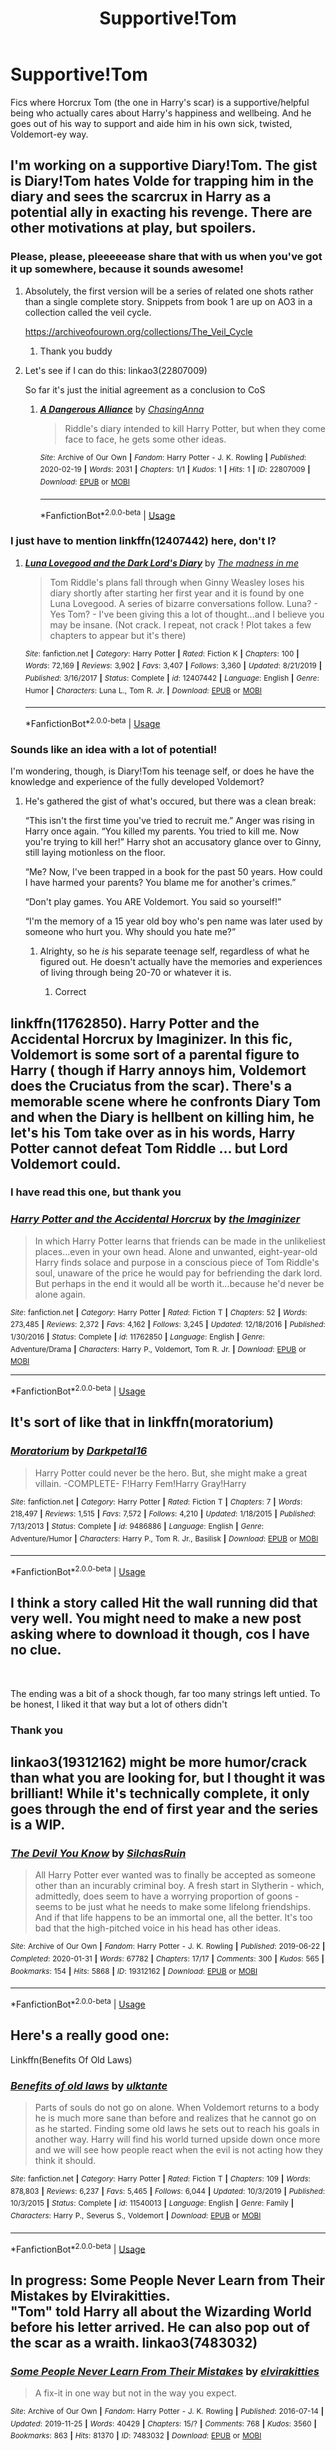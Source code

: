 #+TITLE: Supportive!Tom

* Supportive!Tom
:PROPERTIES:
:Author: RowanWinterlace
:Score: 61
:DateUnix: 1582078746.0
:DateShort: 2020-Feb-19
:FlairText: Request
:END:
Fics where Horcrux Tom (the one in Harry's scar) is a supportive/helpful being who actually cares about Harry's happiness and wellbeing. And he goes out of his way to support and aide him in his own sick, twisted, Voldemort-ey way.


** I'm working on a supportive Diary!Tom. The gist is Diary!Tom hates Volde for trapping him in the diary and sees the scarcrux in Harry as a potential ally in exacting his revenge. There are other motivations at play, but spoilers.
:PROPERTIES:
:Author: ChasingAnna
:Score: 39
:DateUnix: 1582079207.0
:DateShort: 2020-Feb-19
:END:

*** Please, please, pleeeeease share that with us when you've got it up somewhere, because it sounds awesome!
:PROPERTIES:
:Author: HungryGhostCat
:Score: 19
:DateUnix: 1582086884.0
:DateShort: 2020-Feb-19
:END:

**** Absolutely, the first version will be a series of related one shots rather than a single complete story. Snippets from book 1 are up on AO3 in a collection called the veil cycle.

[[https://archiveofourown.org/collections/The_Veil_Cycle]]
:PROPERTIES:
:Author: ChasingAnna
:Score: 3
:DateUnix: 1582117101.0
:DateShort: 2020-Feb-19
:END:

***** Thank you buddy
:PROPERTIES:
:Author: RowanWinterlace
:Score: 1
:DateUnix: 1582124756.0
:DateShort: 2020-Feb-19
:END:


**** Let's see if I can do this: linkao3(22807009)

So far it's just the initial agreement as a conclusion to CoS
:PROPERTIES:
:Author: ChasingAnna
:Score: 1
:DateUnix: 1582150145.0
:DateShort: 2020-Feb-20
:END:

***** [[https://archiveofourown.org/works/22807009][*/A Dangerous Alliance/*]] by [[https://www.archiveofourown.org/users/ChasingAnna/pseuds/ChasingAnna][/ChasingAnna/]]

#+begin_quote
  Riddle's diary intended to kill Harry Potter, but when they come face to face, he gets some other ideas.
#+end_quote

^{/Site/:} ^{Archive} ^{of} ^{Our} ^{Own} ^{*|*} ^{/Fandom/:} ^{Harry} ^{Potter} ^{-} ^{J.} ^{K.} ^{Rowling} ^{*|*} ^{/Published/:} ^{2020-02-19} ^{*|*} ^{/Words/:} ^{2031} ^{*|*} ^{/Chapters/:} ^{1/1} ^{*|*} ^{/Kudos/:} ^{1} ^{*|*} ^{/Hits/:} ^{1} ^{*|*} ^{/ID/:} ^{22807009} ^{*|*} ^{/Download/:} ^{[[https://archiveofourown.org/downloads/22807009/A%20Dangerous%20Alliance.epub?updated_at=1582149947][EPUB]]} ^{or} ^{[[https://archiveofourown.org/downloads/22807009/A%20Dangerous%20Alliance.mobi?updated_at=1582149947][MOBI]]}

--------------

*FanfictionBot*^{2.0.0-beta} | [[https://github.com/tusing/reddit-ffn-bot/wiki/Usage][Usage]]
:PROPERTIES:
:Author: FanfictionBot
:Score: 2
:DateUnix: 1582150201.0
:DateShort: 2020-Feb-20
:END:


*** I just have to mention linkffn(12407442) here, don't I?
:PROPERTIES:
:Author: ceplma
:Score: 8
:DateUnix: 1582097310.0
:DateShort: 2020-Feb-19
:END:

**** [[https://www.fanfiction.net/s/12407442/1/][*/Luna Lovegood and the Dark Lord's Diary/*]] by [[https://www.fanfiction.net/u/6415261/The-madness-in-me][/The madness in me/]]

#+begin_quote
  Tom Riddle's plans fall through when Ginny Weasley loses his diary shortly after starting her first year and it is found by one Luna Lovegood. A series of bizarre conversations follow. Luna? - Yes Tom? - I've been giving this a lot of thought...and I believe you may be insane. (Not crack. I repeat, not crack ! Plot takes a few chapters to appear but it's there)
#+end_quote

^{/Site/:} ^{fanfiction.net} ^{*|*} ^{/Category/:} ^{Harry} ^{Potter} ^{*|*} ^{/Rated/:} ^{Fiction} ^{K} ^{*|*} ^{/Chapters/:} ^{100} ^{*|*} ^{/Words/:} ^{72,169} ^{*|*} ^{/Reviews/:} ^{3,902} ^{*|*} ^{/Favs/:} ^{3,407} ^{*|*} ^{/Follows/:} ^{3,360} ^{*|*} ^{/Updated/:} ^{8/21/2019} ^{*|*} ^{/Published/:} ^{3/16/2017} ^{*|*} ^{/Status/:} ^{Complete} ^{*|*} ^{/id/:} ^{12407442} ^{*|*} ^{/Language/:} ^{English} ^{*|*} ^{/Genre/:} ^{Humor} ^{*|*} ^{/Characters/:} ^{Luna} ^{L.,} ^{Tom} ^{R.} ^{Jr.} ^{*|*} ^{/Download/:} ^{[[http://www.ff2ebook.com/old/ffn-bot/index.php?id=12407442&source=ff&filetype=epub][EPUB]]} ^{or} ^{[[http://www.ff2ebook.com/old/ffn-bot/index.php?id=12407442&source=ff&filetype=mobi][MOBI]]}

--------------

*FanfictionBot*^{2.0.0-beta} | [[https://github.com/tusing/reddit-ffn-bot/wiki/Usage][Usage]]
:PROPERTIES:
:Author: FanfictionBot
:Score: 6
:DateUnix: 1582097335.0
:DateShort: 2020-Feb-19
:END:


*** Sounds like an idea with a lot of potential!

I'm wondering, though, is Diary!Tom his teenage self, or does he have the knowledge and experience of the fully developed Voldemort?
:PROPERTIES:
:Author: LiveElephant
:Score: 1
:DateUnix: 1582128614.0
:DateShort: 2020-Feb-19
:END:

**** He's gathered the gist of what's occured, but there was a clean break:

“This isn't the first time you've tried to recruit me.” Anger was rising in Harry once again. “You killed my parents. You tried to kill me. Now you're trying to kill her!” Harry shot an accusatory glance over to Ginny, still laying motionless on the floor.

“Me? Now, I've been trapped in a book for the past 50 years. How could I have harmed your parents? You blame me for another's crimes.”

“Don't play games. You ARE Voldemort. You said so yourself!”

“I'm the memory of a 15 year old boy who's pen name was later used by someone who hurt you. Why should you hate me?”
:PROPERTIES:
:Author: ChasingAnna
:Score: 3
:DateUnix: 1582143213.0
:DateShort: 2020-Feb-19
:END:

***** Alrighty, so he /is/ his separate teenage self, regardless of what he figured out. He doesn't actually have the memories and experiences of living through being 20-70 or whatever it is.
:PROPERTIES:
:Author: LiveElephant
:Score: 3
:DateUnix: 1582144304.0
:DateShort: 2020-Feb-20
:END:

****** Correct
:PROPERTIES:
:Author: ChasingAnna
:Score: 1
:DateUnix: 1582153410.0
:DateShort: 2020-Feb-20
:END:


** linkffn(11762850). Harry Potter and the Accidental Horcrux by Imaginizer. In this fic, Voldemort is some sort of a parental figure to Harry ( though if Harry annoys him, Voldemort does the Cruciatus from the scar). There's a memorable scene where he confronts Diary Tom and when the Diary is hellbent on killing him, he let's his Tom take over as in his words, Harry Potter cannot defeat Tom Riddle ... but Lord Voldemort could.
:PROPERTIES:
:Score: 10
:DateUnix: 1582092015.0
:DateShort: 2020-Feb-19
:END:

*** I have read this one, but thank you
:PROPERTIES:
:Author: RowanWinterlace
:Score: 2
:DateUnix: 1582124773.0
:DateShort: 2020-Feb-19
:END:


*** [[https://www.fanfiction.net/s/11762850/1/][*/Harry Potter and the Accidental Horcrux/*]] by [[https://www.fanfiction.net/u/3306612/the-Imaginizer][/the Imaginizer/]]

#+begin_quote
  In which Harry Potter learns that friends can be made in the unlikeliest places...even in your own head. Alone and unwanted, eight-year-old Harry finds solace and purpose in a conscious piece of Tom Riddle's soul, unaware of the price he would pay for befriending the dark lord. But perhaps in the end it would all be worth it...because he'd never be alone again.
#+end_quote

^{/Site/:} ^{fanfiction.net} ^{*|*} ^{/Category/:} ^{Harry} ^{Potter} ^{*|*} ^{/Rated/:} ^{Fiction} ^{T} ^{*|*} ^{/Chapters/:} ^{52} ^{*|*} ^{/Words/:} ^{273,485} ^{*|*} ^{/Reviews/:} ^{2,372} ^{*|*} ^{/Favs/:} ^{4,162} ^{*|*} ^{/Follows/:} ^{3,245} ^{*|*} ^{/Updated/:} ^{12/18/2016} ^{*|*} ^{/Published/:} ^{1/30/2016} ^{*|*} ^{/Status/:} ^{Complete} ^{*|*} ^{/id/:} ^{11762850} ^{*|*} ^{/Language/:} ^{English} ^{*|*} ^{/Genre/:} ^{Adventure/Drama} ^{*|*} ^{/Characters/:} ^{Harry} ^{P.,} ^{Voldemort,} ^{Tom} ^{R.} ^{Jr.} ^{*|*} ^{/Download/:} ^{[[http://www.ff2ebook.com/old/ffn-bot/index.php?id=11762850&source=ff&filetype=epub][EPUB]]} ^{or} ^{[[http://www.ff2ebook.com/old/ffn-bot/index.php?id=11762850&source=ff&filetype=mobi][MOBI]]}

--------------

*FanfictionBot*^{2.0.0-beta} | [[https://github.com/tusing/reddit-ffn-bot/wiki/Usage][Usage]]
:PROPERTIES:
:Author: FanfictionBot
:Score: 2
:DateUnix: 1582092025.0
:DateShort: 2020-Feb-19
:END:


** It's sort of like that in linkffn(moratorium)
:PROPERTIES:
:Score: 3
:DateUnix: 1582115025.0
:DateShort: 2020-Feb-19
:END:

*** [[https://www.fanfiction.net/s/9486886/1/][*/Moratorium/*]] by [[https://www.fanfiction.net/u/2697189/Darkpetal16][/Darkpetal16/]]

#+begin_quote
  Harry Potter could never be the hero. But, she might make a great villain. -COMPLETE- F!Harry Fem!Harry Gray!Harry
#+end_quote

^{/Site/:} ^{fanfiction.net} ^{*|*} ^{/Category/:} ^{Harry} ^{Potter} ^{*|*} ^{/Rated/:} ^{Fiction} ^{T} ^{*|*} ^{/Chapters/:} ^{7} ^{*|*} ^{/Words/:} ^{218,497} ^{*|*} ^{/Reviews/:} ^{1,515} ^{*|*} ^{/Favs/:} ^{7,572} ^{*|*} ^{/Follows/:} ^{4,210} ^{*|*} ^{/Updated/:} ^{1/18/2015} ^{*|*} ^{/Published/:} ^{7/13/2013} ^{*|*} ^{/Status/:} ^{Complete} ^{*|*} ^{/id/:} ^{9486886} ^{*|*} ^{/Language/:} ^{English} ^{*|*} ^{/Genre/:} ^{Adventure/Humor} ^{*|*} ^{/Characters/:} ^{Harry} ^{P.,} ^{Tom} ^{R.} ^{Jr.,} ^{Basilisk} ^{*|*} ^{/Download/:} ^{[[http://www.ff2ebook.com/old/ffn-bot/index.php?id=9486886&source=ff&filetype=epub][EPUB]]} ^{or} ^{[[http://www.ff2ebook.com/old/ffn-bot/index.php?id=9486886&source=ff&filetype=mobi][MOBI]]}

--------------

*FanfictionBot*^{2.0.0-beta} | [[https://github.com/tusing/reddit-ffn-bot/wiki/Usage][Usage]]
:PROPERTIES:
:Author: FanfictionBot
:Score: 1
:DateUnix: 1582115039.0
:DateShort: 2020-Feb-19
:END:


** I think a story called Hit the wall running did that very well. You might need to make a new post asking where to download it though, cos I have no clue.

​

The ending was a bit of a shock though, far too many strings left untied. To be honest, I liked it that way but a lot of others didn't
:PROPERTIES:
:Author: YoungMadScientist_
:Score: 2
:DateUnix: 1582124644.0
:DateShort: 2020-Feb-19
:END:

*** Thank you
:PROPERTIES:
:Author: RowanWinterlace
:Score: 1
:DateUnix: 1582124726.0
:DateShort: 2020-Feb-19
:END:


** linkao3(19312162) might be more humor/crack than what you are looking for, but I thought it was brilliant! While it's technically complete, it only goes through the end of first year and the series is a WIP.
:PROPERTIES:
:Author: huchamabacha
:Score: 2
:DateUnix: 1582176946.0
:DateShort: 2020-Feb-20
:END:

*** [[https://archiveofourown.org/works/19312162][*/The Devil You Know/*]] by [[https://www.archiveofourown.org/users/SilchasRuin/pseuds/SilchasRuin][/SilchasRuin/]]

#+begin_quote
  All Harry Potter ever wanted was to finally be accepted as someone other than an incurably criminal boy. A fresh start in Slytherin - which, admittedly, does seem to have a worrying proportion of goons - seems to be just what he needs to make some lifelong friendships. And if that life happens to be an immortal one, all the better. It's too bad that the high-pitched voice in his head has other ideas.
#+end_quote

^{/Site/:} ^{Archive} ^{of} ^{Our} ^{Own} ^{*|*} ^{/Fandom/:} ^{Harry} ^{Potter} ^{-} ^{J.} ^{K.} ^{Rowling} ^{*|*} ^{/Published/:} ^{2019-06-22} ^{*|*} ^{/Completed/:} ^{2020-01-31} ^{*|*} ^{/Words/:} ^{67782} ^{*|*} ^{/Chapters/:} ^{17/17} ^{*|*} ^{/Comments/:} ^{300} ^{*|*} ^{/Kudos/:} ^{565} ^{*|*} ^{/Bookmarks/:} ^{154} ^{*|*} ^{/Hits/:} ^{5868} ^{*|*} ^{/ID/:} ^{19312162} ^{*|*} ^{/Download/:} ^{[[https://archiveofourown.org/downloads/19312162/The%20Devil%20You%20Know.epub?updated_at=1580501874][EPUB]]} ^{or} ^{[[https://archiveofourown.org/downloads/19312162/The%20Devil%20You%20Know.mobi?updated_at=1580501874][MOBI]]}

--------------

*FanfictionBot*^{2.0.0-beta} | [[https://github.com/tusing/reddit-ffn-bot/wiki/Usage][Usage]]
:PROPERTIES:
:Author: FanfictionBot
:Score: 1
:DateUnix: 1582176966.0
:DateShort: 2020-Feb-20
:END:


** Here's a really good one:

Linkffn(Benefits Of Old Laws)
:PROPERTIES:
:Author: STORM-ivy
:Score: 1
:DateUnix: 1582142165.0
:DateShort: 2020-Feb-19
:END:

*** [[https://www.fanfiction.net/s/11540013/1/][*/Benefits of old laws/*]] by [[https://www.fanfiction.net/u/6680908/ulktante][/ulktante/]]

#+begin_quote
  Parts of souls do not go on alone. When Voldemort returns to a body he is much more sane than before and realizes that he cannot go on as he started. Finding some old laws he sets out to reach his goals in another way. Harry will find his world turned upside down once more and we will see how people react when the evil is not acting how they think it should.
#+end_quote

^{/Site/:} ^{fanfiction.net} ^{*|*} ^{/Category/:} ^{Harry} ^{Potter} ^{*|*} ^{/Rated/:} ^{Fiction} ^{T} ^{*|*} ^{/Chapters/:} ^{109} ^{*|*} ^{/Words/:} ^{878,803} ^{*|*} ^{/Reviews/:} ^{6,237} ^{*|*} ^{/Favs/:} ^{5,465} ^{*|*} ^{/Follows/:} ^{6,044} ^{*|*} ^{/Updated/:} ^{10/3/2019} ^{*|*} ^{/Published/:} ^{10/3/2015} ^{*|*} ^{/Status/:} ^{Complete} ^{*|*} ^{/id/:} ^{11540013} ^{*|*} ^{/Language/:} ^{English} ^{*|*} ^{/Genre/:} ^{Family} ^{*|*} ^{/Characters/:} ^{Harry} ^{P.,} ^{Severus} ^{S.,} ^{Voldemort} ^{*|*} ^{/Download/:} ^{[[http://www.ff2ebook.com/old/ffn-bot/index.php?id=11540013&source=ff&filetype=epub][EPUB]]} ^{or} ^{[[http://www.ff2ebook.com/old/ffn-bot/index.php?id=11540013&source=ff&filetype=mobi][MOBI]]}

--------------

*FanfictionBot*^{2.0.0-beta} | [[https://github.com/tusing/reddit-ffn-bot/wiki/Usage][Usage]]
:PROPERTIES:
:Author: FanfictionBot
:Score: 1
:DateUnix: 1582142189.0
:DateShort: 2020-Feb-19
:END:


** In progress: Some People Never Learn from Their Mistakes by Elvirakitties.\\
"Tom" told Harry all about the Wizarding World before his letter arrived. He can also pop out of the scar as a wraith. linkao3(7483032)
:PROPERTIES:
:Author: JennaSayquah
:Score: 1
:DateUnix: 1582159152.0
:DateShort: 2020-Feb-20
:END:

*** [[https://archiveofourown.org/works/7483032][*/Some People Never Learn From Their Mistakes/*]] by [[https://www.archiveofourown.org/users/elvirakitties/pseuds/elvirakitties][/elvirakitties/]]

#+begin_quote
  A fix-it in one way but not in the way you expect.
#+end_quote

^{/Site/:} ^{Archive} ^{of} ^{Our} ^{Own} ^{*|*} ^{/Fandom/:} ^{Harry} ^{Potter} ^{-} ^{J.} ^{K.} ^{Rowling} ^{*|*} ^{/Published/:} ^{2016-07-14} ^{*|*} ^{/Updated/:} ^{2019-11-25} ^{*|*} ^{/Words/:} ^{40429} ^{*|*} ^{/Chapters/:} ^{15/?} ^{*|*} ^{/Comments/:} ^{768} ^{*|*} ^{/Kudos/:} ^{3560} ^{*|*} ^{/Bookmarks/:} ^{863} ^{*|*} ^{/Hits/:} ^{81370} ^{*|*} ^{/ID/:} ^{7483032} ^{*|*} ^{/Download/:} ^{[[https://archiveofourown.org/downloads/7483032/Some%20People%20Never%20Learn.epub?updated_at=1581663223][EPUB]]} ^{or} ^{[[https://archiveofourown.org/downloads/7483032/Some%20People%20Never%20Learn.mobi?updated_at=1581663223][MOBI]]}

--------------

*FanfictionBot*^{2.0.0-beta} | [[https://github.com/tusing/reddit-ffn-bot/wiki/Usage][Usage]]
:PROPERTIES:
:Author: FanfictionBot
:Score: 1
:DateUnix: 1582159200.0
:DateShort: 2020-Feb-20
:END:
